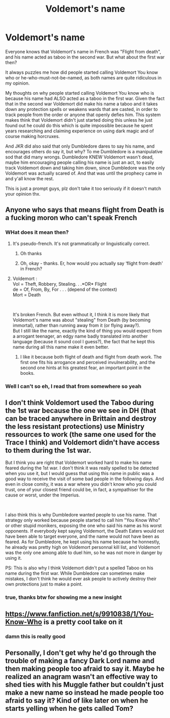 #+TITLE: Voldemort's name

* Voldemort's name
:PROPERTIES:
:Author: HuntressDemiwitch
:Score: 2
:DateUnix: 1560833674.0
:DateShort: 2019-Jun-18
:FlairText: Discussion
:END:
Everyone knows that Voldemort's name in French was "Flight from death", and his name acted as taboo in the second war. But what about the first war then?

It always puzzles me how did people started calling Voldemort You know who or he-who-must-not-be-named, as both names are quite ridiculous in my opinion.

My thoughts on why people started calling Voldemort You know who is because his name had ALSO acted as a taboo in the first war. Given the fact that in the second war Voldemort did make his name a taboo and it takes down any protection spells or weakens wards that are casted, in order to track people from the order or anyone that openly defies him. This system makes think that Voldemort didn't just started doing this unless he just found out he could do this which is quite impossible because he spent years researching and claiming experience on using dark magic and of course making horcruxes.

And JKR did also said that only Dumbledore dares to say his name, and encourages others do say it, but why? To me Dumbledore is a manipulative sod that did many wrongs. Dumbledore KNEW Voldemort wasn't dead, maybe him encouraging people calling his name is just an act, to easily track Voldemort down and taking him down, since Dumbledore was the only Voldemort was actually scared of. And that was until the prophecy came in and y'all know the rest.

This is just a prompt guys, plz don't take it too seriously if it doesn't match your opinion thx.


** Anyone who says that means flight from Death is a fucking moron who can't speak French
:PROPERTIES:
:Author: jk1548
:Score: 9
:DateUnix: 1560839238.0
:DateShort: 2019-Jun-18
:END:

*** WHat does it mean then?
:PROPERTIES:
:Score: 5
:DateUnix: 1560839718.0
:DateShort: 2019-Jun-18
:END:

**** It's pseudo-french. It's not grammatically or linguistically correct.
:PROPERTIES:
:Author: Slightly_Too_Heavy
:Score: 7
:DateUnix: 1560843702.0
:DateShort: 2019-Jun-18
:END:

***** Oh thanks
:PROPERTIES:
:Author: HuntressDemiwitch
:Score: 2
:DateUnix: 1560844412.0
:DateShort: 2019-Jun-18
:END:


***** Oh, okay - thanks. Er, how would you actually say ‘flight from death' in French?
:PROPERTIES:
:Score: 2
:DateUnix: 1560847063.0
:DateShort: 2019-Jun-18
:END:


**** Voldemort :\\
Vol = Theft, Robbery, Stealing. . .*OR* Flight\\
de = Of, From, By, For . . . (depend of the context)\\
Mort = Death

​

It's broken French. But even without it, I think it is more likely that Voldemort's name was about "stealing" from Death (by becoming immortal), rather than running away from it (or flying away?).\\
But I still like the name, exactly the kind of thing you would expect from a arrogant teenager, an edgy name badly translated into another language (because it sound cool I guess?), the fact that he kept this name during all this name make it even better.
:PROPERTIES:
:Author: PlusMortgage
:Score: 3
:DateUnix: 1560849914.0
:DateShort: 2019-Jun-18
:END:

***** I like it because both flight of death and flight from death work. The first one fits his arrogance and perceived invulnerability, and the second one hints at his greatest fear, an important point in the books.
:PROPERTIES:
:Author: MajoorAnvers
:Score: 3
:DateUnix: 1560860495.0
:DateShort: 2019-Jun-18
:END:


*** Well I can't so eh, I read that from somewhere so yeah
:PROPERTIES:
:Author: HuntressDemiwitch
:Score: 3
:DateUnix: 1560839271.0
:DateShort: 2019-Jun-18
:END:


** I don't think Voldemort used the Taboo during the 1st war because the one we see in DH (that can be traced anywhere in Brittain and destroy the less resistant protections) use Ministry ressources to work (the same one used for the Trace I think) and Voldemort didn't have access to them during the 1st war.

But I think you are right that Voldemort worked hard to make his name feared during the 1st war. I don't think it was really spelled to be detected when you use it, but I would guess that using this name in public was a good way to receive the visit of some bad people in the following days. And even in close comity, it was a war where you didn't know who you could trust, one of your closest friend could be, in fact, a sympathiser for the cause or worst, under the Imperius.

​

I also think this is why Dumbledore wanted people to use his name. That strategy only worked because people started to call him "You Know Who" or other stupid monikers, exposing the one who said his name as his worst opponents. If everybody kept saying Voldemort, the Death Eaters would not have been able to target everyone, and the name would not have been as feared. As for Dumbledore, he kept using his name because he honnestly, he already was pretty high on Voldemort personnal kill list, and Voldemort was the only one among able to duel him, so he was not more in danger by using it.

PS: This is also why I think Voldemort didn't put a spelled Taboo on his name during the first war. While Dumbledore can sometimes make mistakes, I don't think he would ever ask people to actively destroy their own protections just to make a point.
:PROPERTIES:
:Author: PlusMortgage
:Score: 5
:DateUnix: 1560850803.0
:DateShort: 2019-Jun-18
:END:

*** true, thanks btw for showing me a new insight
:PROPERTIES:
:Author: HuntressDemiwitch
:Score: 1
:DateUnix: 1560850939.0
:DateShort: 2019-Jun-18
:END:


** [[https://www.fanfiction.net/s/9910838/1/You-Know-Who]] is a pretty cool take on it
:PROPERTIES:
:Author: blast_ended_sqrt
:Score: 1
:DateUnix: 1560855700.0
:DateShort: 2019-Jun-18
:END:

*** damn this is really good
:PROPERTIES:
:Author: HuntressDemiwitch
:Score: 2
:DateUnix: 1560856155.0
:DateShort: 2019-Jun-18
:END:


** Personally, I don't get why he'd go through the trouble of making a fancy Dark Lord name and then making people too afraid to say it. Maybe he realized an anagram wasn't an effective way to shed ties with his Muggle father but couldn't just make a new name so instead he made people too afraid to say it? Kind of like later on when he starts yelling when he gets called Tom?
:PROPERTIES:
:Author: paper0wl
:Score: 1
:DateUnix: 1560893865.0
:DateShort: 2019-Jun-19
:END:
